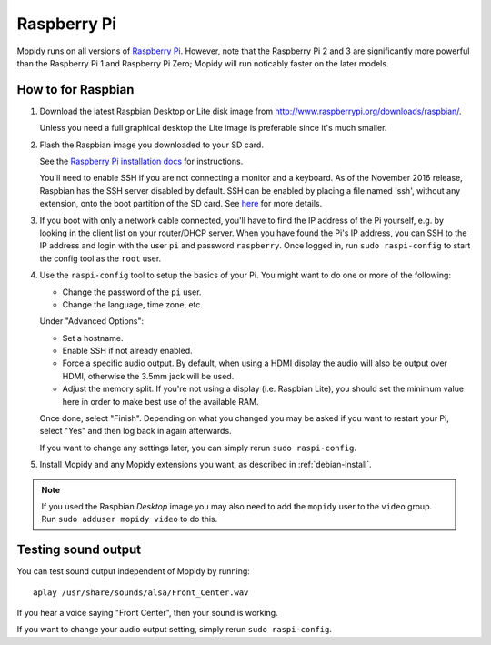 .. _raspberrypi-installation:

************
Raspberry Pi
************

Mopidy runs on all versions of `Raspberry Pi <https://www.raspberrypi.org/>`_.
However, note that the Raspberry Pi 2 and 3 are significantly more powerful than
the Raspberry Pi 1 and Raspberry Pi Zero; Mopidy will run noticably faster on
the later models.

.. image:: raspberrypi2.jpg
    :width: 640
    :height: 363


How to for Raspbian
===================

#. Download the latest Raspbian Desktop or Lite disk image from
   http://www.raspberrypi.org/downloads/raspbian/.

   Unless you need a full graphical desktop the Lite image is preferable since
   it's much smaller.

#. Flash the Raspbian image you downloaded to your SD card.

   See the `Raspberry Pi installation docs
   <https://www.raspberrypi.org/documentation/installation/installing-images/README.md>`_
   for instructions.

   You'll need to enable SSH if you are not connecting a monitor and a keyboard.
   As of the November 2016 release, Raspbian has the SSH server disabled by
   default. SSH can be enabled by placing a file named 'ssh', without any
   extension, onto the boot partition of the SD card. See `here
   <https://www.raspberrypi.org/documentation/remote-access/ssh/README.md>`_ for
   more details.

#. If you boot with only a network cable connected, you'll have to find the IP
   address of the Pi yourself, e.g. by looking in the client list on your
   router/DHCP server. When you have found the Pi's IP address, you can SSH to
   the IP address and login with the user ``pi`` and password ``raspberry``.
   Once logged in, run ``sudo raspi-config`` to start the config tool as the
   ``root`` user.

#. Use the ``raspi-config`` tool to setup the basics of your Pi. You might want
   to do one or more of the following:

   - Change the password of the ``pi`` user.
   - Change the language, time zone, etc.

   Under "Advanced Options":

   - Set a hostname.
   - Enable SSH if not already enabled.
   - Force a specific audio output.
     By default, when using a HDMI display the
     audio will also be output over HDMI, otherwise the 3.5mm jack will be used.
   - Adjust the memory split.
     If you're not using a display (i.e. Raspbian
     Lite), you should set the minimum value here in order to make best use of
     the available RAM.

   Once done, select "Finish". Depending on what you changed you may be asked if
   you want to restart your Pi, select "Yes" and then log back in again
   afterwards.

   If you want to change any settings later, you can simply rerun ``sudo
   raspi-config``.


#. Install Mopidy and any Mopidy extensions you want, as described in
   :ref:`debian-install`.

.. note::

   If you used the Raspbian *Desktop* image you may also need to add the
   ``mopidy`` user to the ``video`` group. Run ``sudo adduser mopidy video``
   to do this.


Testing sound output
====================

You can test sound output independent of Mopidy by running::

    aplay /usr/share/sounds/alsa/Front_Center.wav

If you hear a voice saying "Front Center", then your sound is working.

If you want to change your audio output setting, simply rerun ``sudo 
raspi-config``.
